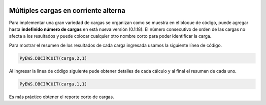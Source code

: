 | |image1|
| |image2|
| |image3|
| |image4|
| |image5|\ |image6|

.. _header-n2:

Múltiples cargas en corriente alterna
=====================================

Para implementar una gran variedad de cargas se organizan como se
muestra en el bloque de código, puede agregar hasta **indefinido número
de cargas** en está nueva versión (0.1.18). El número consecutivo de
orden de las cargas no afecta a los resultados y puede colocar cualquier
otro nombre corto para poder identificar la carga.

.. code:: python
   #Esta opción pude ser ocuada para simplificar el llamado de la función, por lo tanto no debe incluir PyEWS
   #from PyEWS import DBCIRCUIT
   #Definimos las cargas
   carga=[
        ["1",127,220,15,1,22,1,1,35,3,1,0.9,2,1.25],
        ["2",127,220,12,1,10,1,1,25,3,1,0.9,2,1.25],
        ["3",127,220,22,1,15,1,1,25,3,1,0.9,2,1.25],
        ["4",127,220,22,1,15,1,1,25,3,1,0.9,2,1.25],
        ["4",127,220,22,1,20,1,1,25,3,1,0.9,2,1.25],
        ["6",127,220,22,1,10,1,1,25,3,1,0.9,2,1.25],
        ["7",127,220,22,1,30,1,1,25,3,1,0.9,2,1.25],
        ["8",127,220,22,1,25,1,1,25,3,1,0.9,2,1.25],
        ["9",127,220,15,1,31,1,1,35,3,1,0.9,2,1.25],    
        ["10",127,220,22,1,14,1,1,25,3,1,0.9,2,1.25],
        ["11",127,220,15,1,20,1,1,35,3,1,0.9,2,1.25],
        ["12",127,220,22,1,32,1,1,25,3,1,0.9,2,1.25],
        ["13",127,220,22,1,25,1,1,25,3,1,0.9,2,1.25],
        ["14",127,220,22,1,24,1,1,25,3,1,0.9,2,1.25],
        ["15",127,220,22,1,18,1,1,25,3,1,0.9,2,1.25],
        ["16",127,220,22,1,17,1,1,25,3,1,0.9,2,1.25],
        ["17",127,220,22,1,12,1,1,25,3,1,0.9,2,1.25],    
        ["18",127,220,22,1,10,1,1,25,3,1,0.9,2,1.25],
        ["19",127,220,22,1,21,1,1,25,3,1,0.9,2,1.25],
        ["20",127,220,196,3,55,0.8,3,75,3,3,0.9,2,1.25]
       ]
   #Una forma sencilla de mostrar el total de cargas
   print("Total de cargas : ",len(carga))
   #Para mostar completo el desarrollo
   #----------PyEWS.DBCIRCUIT(carga,1,1) #Cobre
   #----------PyEWS.DBCIRCUIT(carga,1,2) #Aluminio
   #Para mostar el resumen únicamente 
   #----------PyEWS.DBCIRCUIT(carga,2,1) #Cobre
   #----------PyEWS.DBCIRCUIT(carga,2,2) #Aluminio

Para mostrar el resumen de los resultados de cada carga ingresada usamos
la siguiente línea de código.

.. code:: python

   PyEWS.DBCIRCUIT(carga,2,1)

Al ingresar la línea de código siguiente pude obtener detalles de cada
cálculo y al final el resumen de cada uno.

.. code:: python

   PyEWS.DBCIRCUIT(carga,1,1)

Es más práctico obtener el reporte corto de cargas.

.. |image1| image:: https://badge.fury.io/py/ElectricalWireSizes.svg
   :target: https://badge.fury.io/py/ElectricalWireSizes
.. |image2| image:: https://static.pepy.tech/personalized-badge/electricalwiresizes?period=total&units=none&left_color=grey&right_color=blue&left_text=Downloads
   :target: https://pepy.tech/project/electricalwiresizes
.. |image3| image:: https://pepy.tech/badge/electricalwiresizes/month
   :target: https://pepy.tech/project/electricalwiresizes
.. |image4| image:: https://img.shields.io/badge/python-3 | 3.5 | 3.6 | 3.7 | 3.8 | 3.9-blue
   :target: https://pypi.org/project/ElectricalWireSizes/
.. |image5| image:: https://api.codeclimate.com/v1/badges/27c48038801ee954796d/maintainability
   :target: https://codeclimate.com/github/jacometoss/PyEWS/maintainability
.. |image6| image:: https://app.codacy.com/project/badge/Grade/8d8575adf7e149999e6bc84c657fc94e
   :target: https://www.codacy.com/gh/jacometoss/PyEWS/dashboard?utm_source=github.com&amp;utm_medium=referral&amp;utm_content=jacometoss/PyEWS&amp;utm_campaign=Badge_Grade
